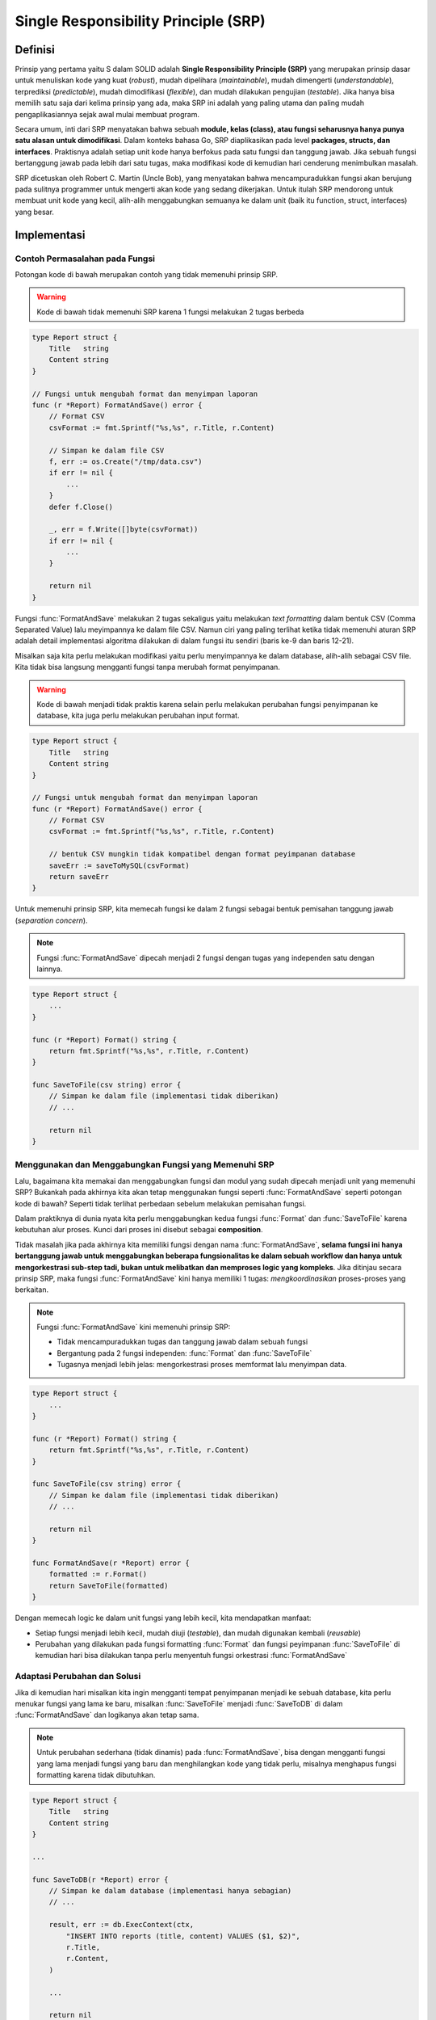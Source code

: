 Single Responsibility Principle (SRP)
=====================================

Definisi
--------

Prinsip yang pertama yaitu S dalam SOLID adalah **Single Responsibility Principle (SRP)**
yang merupakan prinsip dasar untuk menuliskan kode yang kuat (*robust*), mudah dipelihara
(*maintainable*), mudah dimengerti (*understandable*), terprediksi (*predictable*),
mudah dimodifikasi (*flexible*), dan mudah dilakukan pengujian (*testable*).
Jika hanya bisa memilih satu saja dari
kelima prinsip yang ada, maka SRP ini adalah yang paling utama dan paling mudah
pengaplikasiannya sejak awal mulai membuat program.

Secara umum, inti dari SRP menyatakan bahwa sebuah **module, kelas (class), atau fungsi
seharusnya hanya punya satu alasan untuk dimodifikasi**.
Dalam konteks bahasa Go, SRP diaplikasikan pada level **packages, structs, dan interfaces**.
Praktisnya adalah setiap unit kode hanya berfokus pada satu fungsi dan tanggung jawab.
Jika sebuah fungsi bertanggung jawab pada lebih dari satu tugas, maka modifikasi kode
di kemudian hari cenderung menimbulkan masalah.

SRP dicetuskan oleh Robert C. Martin (Uncle Bob), yang menyatakan bahwa mencampuradukkan
fungsi akan berujung pada sulitnya programmer untuk mengerti akan kode yang sedang
dikerjakan. Untuk itulah SRP mendorong untuk membuat unit kode yang kecil, alih-alih
menggabungkan semuanya ke dalam unit (baik itu function, struct, interfaces) yang besar.

Implementasi
------------

Contoh Permasalahan pada Fungsi
^^^^^^^^^^^^^^^^^^^^^^^^^^^^^^^

Potongan kode di bawah merupakan contoh yang tidak memenuhi prinsip SRP.

.. highlight:: go
   :linenothreshold: 1

.. warning::
    Kode di bawah tidak memenuhi SRP karena 1 fungsi melakukan 2 tugas berbeda

.. code-block:: go

    type Report struct {
        Title   string
        Content string
    }

    // Fungsi untuk mengubah format dan menyimpan laporan
    func (r *Report) FormatAndSave() error {
        // Format CSV
        csvFormat := fmt.Sprintf("%s,%s", r.Title, r.Content)

        // Simpan ke dalam file CSV
        f, err := os.Create("/tmp/data.csv")
        if err != nil {
            ...
        }
        defer f.Close()

        _, err = f.Write([]byte(csvFormat))
        if err != nil {
            ...
        }

        return nil
    }

Fungsi :func:`FormatAndSave` melakukan 2 tugas sekaligus yaitu melakukan *text formatting*
dalam bentuk CSV (Comma Separated Value) lalu meyimpannya ke dalam file CSV. Namun
ciri yang paling terlihat ketika tidak memenuhi aturan SRP adalah detail implementasi
algoritma dilakukan di dalam fungsi itu sendiri (baris ke-9 dan baris 12-21).

Misalkan saja kita perlu melakukan modifikasi yaitu perlu menyimpannya ke dalam
database, alih-alih sebagai CSV file. Kita tidak bisa langsung mengganti fungsi
tanpa merubah format penyimpanan.

.. warning::
    Kode di bawah menjadi tidak praktis karena selain perlu melakukan perubahan
    fungsi penyimpanan ke database, kita juga perlu melakukan perubahan input format.

.. code-block:: go

    type Report struct {
        Title   string
        Content string
    }

    // Fungsi untuk mengubah format dan menyimpan laporan
    func (r *Report) FormatAndSave() error {
        // Format CSV
        csvFormat := fmt.Sprintf("%s,%s", r.Title, r.Content)

        // bentuk CSV mungkin tidak kompatibel dengan format peyimpanan database
        saveErr := saveToMySQL(csvFormat)
        return saveErr
    }

Untuk memenuhi prinsip SRP, kita memecah fungsi ke dalam 2 fungsi sebagai bentuk
pemisahan tanggung jawab (*separation concern*).

.. note::
    Fungsi :func:`FormatAndSave` dipecah menjadi 2 fungsi dengan tugas yang independen
    satu dengan lainnya.

.. code-block:: go

    type Report struct {
        ...
    }

    func (r *Report) Format() string {
        return fmt.Sprintf("%s,%s", r.Title, r.Content)
    }

    func SaveToFile(csv string) error {
        // Simpan ke dalam file (implementasi tidak diberikan)
        // ...

        return nil
    }


Menggunakan dan Menggabungkan Fungsi yang Memenuhi SRP
^^^^^^^^^^^^^^^^^^^^^^^^^^^^^^^^^^^^^^^^^^^^^^^^^^^^^^

Lalu, bagaimana kita memakai dan menggabungkan fungsi dan modul yang sudah dipecah menjadi
unit yang memenuhi SRP? Bukankah pada akhirnya kita akan tetap menggunakan fungsi
seperti :func:`FormatAndSave` seperti potongan kode di bawah? Seperti tidak terlihat
perbedaan sebelum melakukan pemisahan fungsi.

Dalam praktiknya di dunia nyata kita perlu menggabungkan kedua fungsi
:func:`Format` dan :func:`SaveToFile` karena kebutuhan alur proses.
Kunci dari proses ini disebut sebagai **composition**.

Tidak masalah jika pada akhirnya kita memiliki fungsi dengan nama :func:`FormatAndSave`,
**selama fungsi ini hanya bertanggung jawab untuk menggabungkan beberapa fungsionalitas
ke dalam sebuah workflow dan hanya untuk mengorkestrasi sub-step tadi, bukan untuk
melibatkan dan memproses logic yang kompleks**. Jika ditinjau secara prinsip SRP, maka
fungsi :func:`FormatAndSave` kini hanya memiliki 1 tugas: *mengkoordinasikan*
proses-proses yang berkaitan.

.. note::
    Fungsi :func:`FormatAndSave` kini memenuhi prinsip SRP:

    - Tidak mencampuradukkan tugas dan tanggung jawab dalam sebuah fungsi
    - Bergantung pada 2 fungsi independen: :func:`Format` dan :func:`SaveToFile` 
    - Tugasnya menjadi lebih jelas: mengorkestrasi proses memformat lalu menyimpan data.

.. code-block:: go

    type Report struct {
        ...
    }

    func (r *Report) Format() string {
        return fmt.Sprintf("%s,%s", r.Title, r.Content)
    }

    func SaveToFile(csv string) error {
        // Simpan ke dalam file (implementasi tidak diberikan)
        // ...

        return nil
    }
 
    func FormatAndSave(r *Report) error {
        formatted := r.Format()
        return SaveToFile(formatted)
    }

Dengan memecah logic ke dalam unit fungsi yang lebih kecil, kita mendapatkan
manfaat:

- Setiap fungsi menjadi lebih kecil, mudah diuji (*testable*), dan mudah digunakan
  kembali (*reusable*)
- Perubahan yang dilakukan pada fungsi formatting :func:`Format` dan fungsi peyimpanan
  :func:`SaveToFile` di kemudian hari bisa dilakukan tanpa perlu menyentuh fungsi
  orkestrasi :func:`FormatAndSave`

Adaptasi Perubahan dan Solusi
^^^^^^^^^^^^^^^^^^^^^^^^^^^^^

Jika di kemudian hari misalkan kita ingin mengganti tempat penyimpanan menjadi ke
sebuah database, kita perlu menukar fungsi yang lama ke baru,
misalkan :func:`SaveToFile` menjadi :func:`SaveToDB` di dalam
:func:`FormatAndSave` dan logikanya akan tetap sama.

.. note::
    Untuk perubahan sederhana (tidak dinamis) pada :func:`FormatAndSave`,
    bisa dengan mengganti fungsi yang
    lama menjadi fungsi yang baru dan menghilangkan kode yang tidak perlu, misalnya
    menghapus fungsi formatting karena tidak dibutuhkan.

.. code-block:: go

    type Report struct {
        Title   string
        Content string
    }

    ...

    func SaveToDB(r *Report) error {
        // Simpan ke dalam database (implementasi hanya sebagian)
        // ...

        result, err := db.ExecContext(ctx,
            "INSERT INTO reports (title, content) VALUES ($1, $2)",
            r.Title,
            r.Content,
        )

        ...

        return nil
    }

    func FormatAndSave(r *Report) error {
        return SaveToDB(r)
    }

Namun seringkali perubahan ini tidak berjalan dengan mulus terutama jika mode penyimpanan bersifat dinamis atau
tidak bisa ditentukan sejak awal, apakah akan menyimpan ke file atau ke database.
Hal ini menjadi sulit karena masalah kompatibilitas tipe data (*type compatibility*).
Misalkan fungsi :func:`SaveToFile` menerima input
string, sedangkan misalnya :func:`SaveToDB` tidak memerlukan string sebagai input,
melainkan membutuhkan *raw struct* dari *Report*.

Ada beberapa pendekatan solusi dari masalah ini sambil tetap mempertahankan prinsip
SRP. Tugas inti :func:`FormatAndSave` yaitu *formatting* dan *saving* tetap terpisah.
Namun logika orkestrasi menjadi lebih kompleks karena kebutuhan yang bercabang.

**1. Menggunakan Logika Orkestrasi yang Lebih Ketat**

.. note::
    Fungsi :func:`FormatAndSave` dengan tambahan logic terbatas sesuai kebutuhan,
    namun tetap memenuhi prinsip SRP.

.. code-block:: go

    ...
 
    func FormatAndSave(r *Report, toDB bool) error {
        if toDB {
            return SaveToDB(r)
        } else {
            formatted := r.Format()
            return SaveToFile(formatted)
        }
    }

Pendekatan ini menyaratkan *programmer* yang memanggil fungsi ini harus hati-hati
terhadap kebutuhannya. Penambahan flag ``toDB`` dan penambahan logic pada fungsi
:func:`FormatAndSave` untuk memilih fungsi mana yang dipakai masih bisa diterima
dan masih mematuhi prinsip SRP karena tugasnya masih tetap hanya untuk mengkoordinasikan
dan mengorkestrasi sub-step di dalamnya.

**2. Menggunakan Interface atau Adapter Pattern**

Cara lain yang umum dipakai adalah membuat abstraksi menggunakan *interface*. Hal ini
sangat berguna jika ada banyak implementasi yang bisa digunakan, misalnya saja
selain bisa menyimpan ke file CSV dan database, dibutuhkan juga penyimpanan ke *cloud storage*
(misal S3), penyimpanan ke format JSON, dan penyimpanan ke format *binary file*.

.. note::
    ``interface`` adalah sebuah tipe yang memuat kesepakatan fungsi-fungsi yang harus
    diimplementasikan untuk semua ``struct`` yang hendak comply dengan interface itu.

    Pada ``interface`` di bawah ini, :func:`Save` adalah nama fungsi yang sebelumnya
    merupakan representasi dari :func:`SaveToFile` dan :func:`SaveToDB`. Dengan
    ini, maka fungsi sebelumnya :func:`FormatAndSave` bisa digantikan oleh
    :func:`SaveReport` yang hanya perlu memanggil fungsi :func:`Save`
    tanpa perlu menggunakan percabangan logika seperti pada solusi 1 di atas.

    Namun, karena sebelumnya :func:`SaveToFile` menerima string sebagai input, sedangkan
    dengan menggunakan ``interface``, maka kita perlu memodifikasi implementasinya
    karena :func:`Save` hanya menerima *raw struct* sebagai input.

.. code-block:: go

    // Report data type
    type Report struct {
        Title   string
        Content string
    }
    
    // interface Saver
    type Saver interface {
        Save(r *Report) error
    }

    // Semua struct type yang perlu mengimplementasikan interface Saver
    type CSVFileSaver struct{}
    type DBSaver struct{}
    type S3Saver struct{}
    type JSONFileSaver struct{}
    // ... struct lainnya sesuai kebutuhan

    // Implementasi Save() untuk masing-masing struct di atas pada interface Saver
    func (fs CSVFileSaver) Save(r *Report) error {
        return SaveToFile(r.Format())
    }
    func (ds DBSaver) Save(r *Report) error {
        return SaveToDB(r)
    }
    func (ds S3Saver) Save(r *Report) error {
        return SaveToS3(r)
    }
    // ... implementasi struct lainnya

    func (r *Report) Format() string {
        return fmt.Sprintf("%s,%s", r.Title, r.Content)
    }

    func SaveToFile(csv string) error {
        // Simpan ke dalam file (implementasi tidak diberikan)
        // ...
        return nil
    }

    func SaveToDB(r *Report) error {
        // Simpan ke dalam database (implementasi hanya sebagian)
        // ...
        result, err := db.ExecContext(ctx,
            "INSERT INTO reports (title, content) VALUES ($1, $2)",
            r.Title,
            r.Content,
        )
        ...
        return nil
    }
    // ... fungsi lainnya SaveToS3(), SaveToJSON, dll.

    func SaveReport(s Saver, r *Report) error {
        return s.Save(r)
    }

    // Contoh penggunaan fungsi SaveReport()
    func main(){
        outputTarget := S3Saver{}
        report := &Report{
            Title   : "Prinsip Desain Aplikasi dengan Go (Golang)"
            Content : "..."
        }
        SaveReport(outputTarget, report)
    }

Dengan menggunakan ``interface``, fungsi :func:`SaveReport` kini hanya perlu memanggil
fungsi :func:`Save` sebagai logika orkestrasinya tanpa membutuhkan logika percabangan.
Koordinasi kode menjadi lebih sederhana dan bisa mengadaptasi berbagai kebutuhan
implementasi lainnya di kemudian hari dengan menambahkan implementasi baru
tanpa perlu mengubah fungsi yang sudah ada.

Catatan tambahan untuk potongan kode di atas, ``outputTarget`` diset secara statis, namun
dalam implementasinya, ``outputTarget`` bisa diset secara dinamis sesuai kebutuhan.

**3. Injeksi Fungsi (Function Injection)**

Cara lain yang bisa digunakan adalah injeksi fungsi sebagai parameter. Misalnya dalam
contoh di bawah, fungsi :func:`SaveReport` menerima sebuah ``function`` sebagai parameter
kedua yang kemudian dieksekusi di dalamnya. Implementasi fungsi ditulis di luar sesuai
kebutuhan logika dan algoritma yang digunakan.

.. note::
    ``saveFunc`` merupakan nama variabel bertipe fungsi.
    Ada 2 contoh penggunaan yang diberikan: pertama untuk menyimpan ke database
    dan kedua untuk menyimpan ke file.
    Namun untuk contoh ke-2, karena SaveToFile berbeda tipe dengan parameter
    yang dibutuhkan, maka implementasinya dituliskan langsung sebagai parameter

.. code-block:: go

    func SaveReport(r *Report, saveFunc func(*Report) error) error {
        return saveFunc(r)
    }

    func SaveToDB(r *Report) error {
        // Simpan ke dalam database (implementasi hanya sebagian)
        // ...
        result, err := db.ExecContext(ctx,
            "INSERT INTO reports (title, content) VALUES ($1, $2)",
            r.Title,
            r.Content,
        )
        ...
        return nil
    }
    func SaveToFile(csv string) error {
        // Simpan ke dalam file (implementasi tidak diberikan)
        // ...
        return nil
    }

    // Contoh penggunaan jika hendak menyimpan file ke dalam database,
    // maka fungsi SaveToDB diberikan sebagai parameter kedua
    SaveReport(r, SaveToDB)

    // Contoh penggunaan jika hendak menyimpan ke file.
    SaveReport(r, func(r *Report) error {
        return SaveToFile(r.Format())
    })

Ketiga pendekatan di atas tidak menyalahi prinsip SRP karena setiap fungsi yang
disebutkan di atas tetap mempertahankan *single responsibility* dan fungsi
orkestrasi tetap hanya bertugas sebagai fungsi koordinasi.